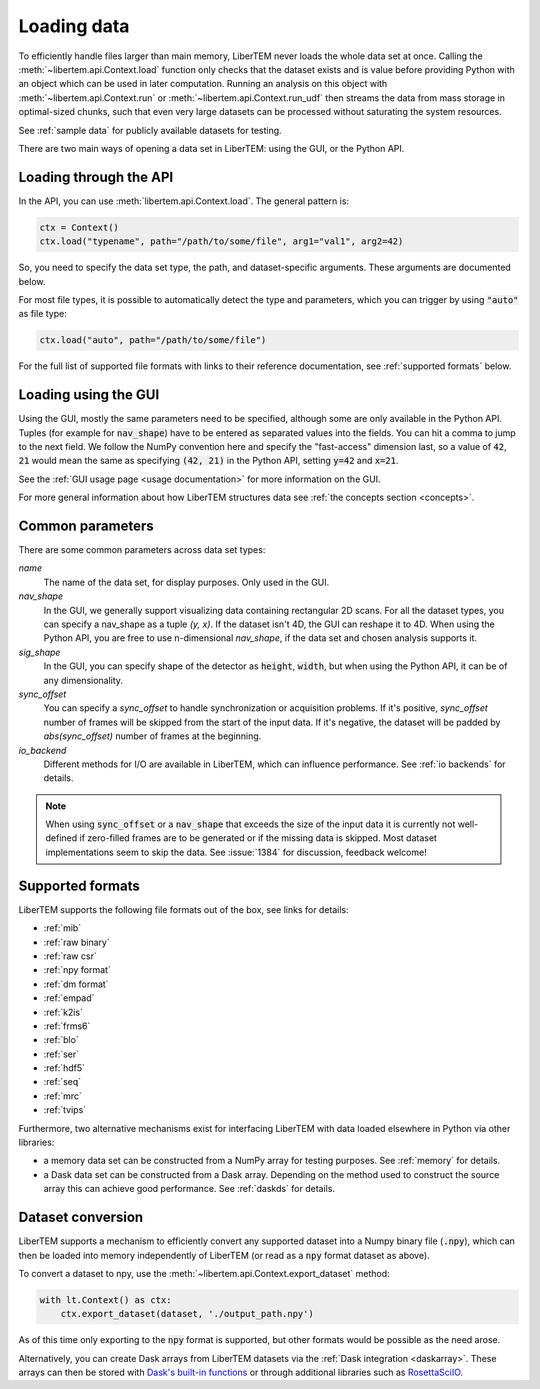 .. _`loading data`:

Loading data
============

To efficiently handle files larger than main memory, LiberTEM never loads the
whole data set at once. Calling the :meth:`~libertem.api.Context.load`
function only checks that the dataset exists and is value before providing Python
with an object which can be used in later computation. Running an analysis
on this object with :meth:`~libertem.api.Context.run` or
:meth:`~libertem.api.Context.run_udf` then streams the data from mass storage
in optimal-sized chunks, such that even very large datasets can be processed without
saturating the system resources.

See :ref:`sample data` for publicly available datasets for testing.

There are two main ways of opening a data set in LiberTEM: using the GUI, or the
Python API.

Loading through the API
~~~~~~~~~~~~~~~~~~~~~~~

In the API, you can use :meth:`libertem.api.Context.load`. The general
pattern is:

.. code-block:: python

   ctx = Context()
   ctx.load("typename", path="/path/to/some/file", arg1="val1", arg2=42)

So, you need to specify the data set type, the path, and dataset-specific
arguments. These arguments are documented below.

For most file types, it is possible to automatically detect the type and
parameters, which you can trigger by using :code:`"auto"` as file type:

.. code-block:: python

   ctx.load("auto", path="/path/to/some/file")

For the full list of supported file formats with links to their reference
documentation, see :ref:`supported formats` below.

.. _`Loading using the GUI`:

Loading using the GUI
~~~~~~~~~~~~~~~~~~~~~

Using the GUI, mostly the same parameters need to be specified, although some
are only available in the Python API. Tuples (for example for :code:`nav_shape`)
have to be entered as separated values into the fields. You can hit a comma to jump to
the next field. We follow the NumPy convention here and specify the "fast-access" dimension
last, so a value of :code:`42`, :code:`21` would mean the same as specifying
:code:`(42, 21)` in the Python API, setting :code:`y=42` and :code:`x=21`.

See the :ref:`GUI usage page <usage documentation>` for more information on the GUI. 

For more general information about how LiberTEM structures data see :ref:`the concepts section <concepts>`.

Common parameters
~~~~~~~~~~~~~~~~~

There are some common parameters across data set types:

`name`
  The name of the data set, for display purposes. Only used in the GUI.
`nav_shape`
  In the GUI, we generally support visualizing data containing rectangular 2D scans. For
  all the dataset types, you can specify a nav_shape as a tuple `(y, x)`. If the dataset
  isn't 4D, the GUI can reshape it to 4D. When using the Python API, you are free to
  use n-dimensional `nav_shape`, if the data set and chosen analysis supports it.
`sig_shape`
  In the GUI, you can specify shape of the detector as :code:`height`, :code:`width`, but
  when using the Python API, it can be of any dimensionality.
`sync_offset`
  You can specify a `sync_offset` to handle synchronization or acquisition problems.
  If it's positive, `sync_offset` number of frames will be skipped from the start of the input data.
  If it's negative, the dataset will be padded by `abs(sync_offset)` number of frames at the beginning.
`io_backend`
  Different methods for I/O are available in LiberTEM, which can influence performance. 
  See :ref:`io backends` for details.

.. note::
  When using :code:`sync_offset` or a :code:`nav_shape` that exceeds the size of the input data
  it is currently not well-defined if zero-filled frames are to be generated or if the missing data is skipped.
  Most dataset implementations seem to skip the data. See :issue:`1384` for discussion, feedback welcome!

.. _`supported formats`:

Supported formats
~~~~~~~~~~~~~~~~~

LiberTEM supports the following file formats out of the box, see links for details:

* :ref:`mib`
* :ref:`raw binary`
* :ref:`raw csr`
* :ref:`npy format`
* :ref:`dm format`
* :ref:`empad`
* :ref:`k2is`
* :ref:`frms6`
* :ref:`blo`
* :ref:`ser`
* :ref:`hdf5`
* :ref:`seq`
* :ref:`mrc`
* :ref:`tvips`

Furthermore, two alternative mechanisms exist for interfacing LiberTEM with data loaded
elsewhere in Python via other libraries:

- a memory data set can be constructed from a NumPy array for testing
  purposes. See :ref:`memory` for details.
- a Dask data set can be constructed from a Dask array. Depending on the
  method used to construct the source array this can achieve good performance.
  See :ref:`daskds` for details.

.. _`data conversion`:

Dataset conversion
~~~~~~~~~~~~~~~~~~

LiberTEM supports a mechanism to efficiently convert any supported dataset 
into a Numpy binary file (:code:`.npy`), which can then be loaded into memory
independently of LiberTEM (or read as a :code:`npy` format dataset as above).

.. versionadded:: 0.12.0

To convert a dataset to npy, use the :meth:`~libertem.api.Context.export_dataset` method:

.. code-block:: python

   with lt.Context() as ctx:
       ctx.export_dataset(dataset, './output_path.npy')


As of this time only exporting to the :code:`npy` format is supported, but other formats would be
possible as the need arose.

Alternatively, you can create Dask arrays from LiberTEM datasets via the :ref:`Dask integration <daskarray>`.
These arrays can then be stored with
`Dask's built-in functions <https://docs.dask.org/en/stable/array-creation.html#store-dask-arrays>`_
or through additional libraries such as `RosettaSciIO <https://rosettasciio.readthedocs.io/en/latest/index.html>`_.
